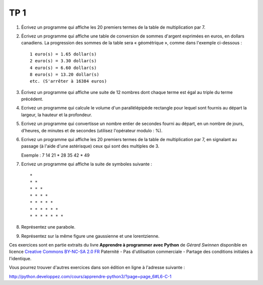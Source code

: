 ****
TP 1
****

#. Écrivez un programme qui affiche les 20 premiers termes de la table de multiplication par 7.

#. Écrivez un programme qui affiche une table de conversion de sommes d'argent exprimées en euros, en dollars canadiens. La progression des sommes de la table sera « géométrique », comme dans l'exemple ci-dessous :

   ::

        1 euro(s) = 1.65 dollar(s)
        2 euro(s) = 3.30 dollar(s)
        4 euro(s) = 6.60 dollar(s)
        8 euro(s) = 13.20 dollar(s)
        etc. (S'arrêter à 16384 euros)

#. Écrivez un programme qui affiche une suite de 12 nombres dont chaque terme est égal au triple du terme précédent.

#. Ecrivez un programme qui calcule le volume d'un parallélépipède rectangle pour lequel sont fournis au départ la largeur, la hauteur et la profondeur.

#. Ecrivez un programme qui convertisse un nombre entier de secondes fourni au départ, en un nombre de jours, d'heures, de minutes et de secondes (utilisez l'opérateur modulo : %).

#. Ecrivez un programme qui affiche les 20 premiers termes de la table de multiplication par 7, en signalant au passage (à l'aide d'une astérisque) ceux qui sont des multiples de 3.

   Exemple : 7 14 21 * 28 35 42 * 49

#. Ecrivez un programme qui affiche la suite de symboles suivante :

   ::

       * 
       * * 
       * * * 
       * * * * 
       * * * * * 
       * * * * * * 
       * * * * * * * 
       
#. Représentez une parabole.

#. Représentez sur la même figure une gaussienne et une lorentzienne.


Ces exercices sont en partie extraits du livre **Apprendre à programmer avec Python** de *Gérard Swinnen* disponible en licence `Creative Commons BY-NC-SA 2.0 FR <http://creativecommons.org/licenses/by-nc-sa/2.0/fr/>`_ 
Paternité - Pas d'utilisation commerciale - Partage des conditions initiales à l'identique.

Vous pourrez trouver d'autres exercices dans son édition en ligne à l'adresse suivante :

http://python.developpez.com/cours/apprendre-python3/?page=page_6#L6-C-1

